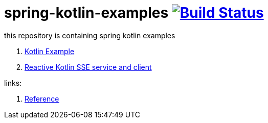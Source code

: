 = spring-kotlin-examples image:https://travis-ci.org/daggerok/spring-kotlin-examples.svg?branch=master["Build Status", link="https://travis-ci.org/daggerok/spring-kotlin-examples"]

this repository is containing spring kotlin examples

. link:spring-kotlin-example[Kotlin Example]
. link:reactive-kotlin-sse[Reactive Kotlin SSE service and client]

links:

. link:https://docs.spring.io/spring/docs/current/spring-framework-reference/kotlin.html[Reference]
